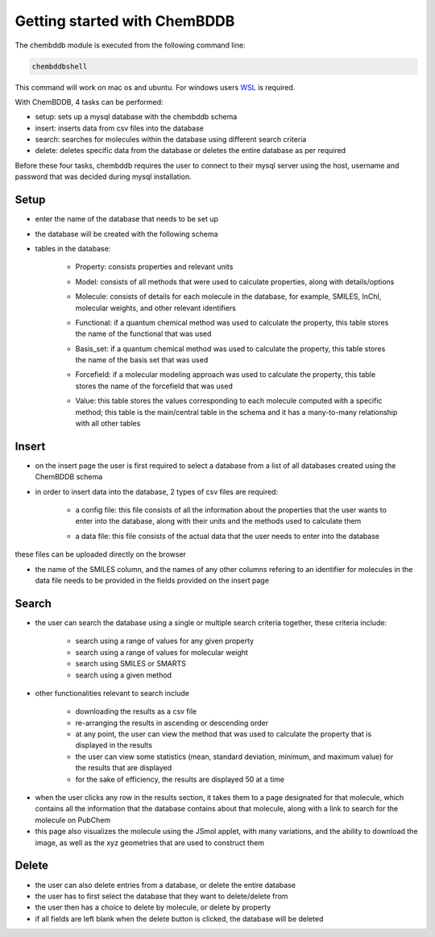 Getting started with ChemBDDB
=============================

The chembddb module is executed from the following command line:

.. code:: bash

    chembddbshell

This command will work on mac os and ubuntu. For windows users `WSL <https://docs.microsoft.com/en-us/windows/wsl/install-win10>`_ is required. 

With ChemBDDB, 4 tasks can be performed:

- setup: sets up a mysql database with the chembddb schema

- insert: inserts data from csv files into the database

- search: searches for molecules within the database using different search criteria

- delete: deletes specific data from the database or deletes the entire database as per required

Before these four tasks, chembddb requires the user to connect to their mysql server using the host, username and password that was decided during mysql installation. 

.. image:: ./images/connect2.png
   :width: 90%
   :align: center
   :alt: connect2 page
    
Setup
+++++

- enter the name of the database that needs to be set up 
.. image:: ./images/setup.png
   :width: 90%
   :align: center
   :alt: setup page

- the database will be created with the following schema
.. image:: ./images/schema.png
   :width: 90%
   :align: center
   :alt: schema

- tables in the database:

    - Property: consists properties and relevant units
    .. image:: ./images/property.png
       :width: 30%
       :align: center
       :alt: property table

    - Model: consists of all methods that were used to calculate properties, along with details/options
    .. image:: ./images/model.png
       :width: 35%
       :align: center
       :alt: model table

    - Molecule: consists of details for each molecule in the database, for example, SMILES, InChI, molecular weights, and other relevant identifiers
    .. image:: ./images/molecule.png
       :width: 60%
       :align: center
       :alt: molecule table

    - Functional: if a quantum chemical method was used to calculate the property, this table stores the name of the functional that was used
    .. image:: ./images/functional.png
       :width: 15%
       :align: center
       :alt: functional table
    
    - Basis_set: if a quantum chemical method was used to calculate the property, this table stores the name of the basis set that was used
    .. image:: ./images/basis_set.png
       :width: 15%
       :align: center
       :alt: basis_set table

    - Forcefield: if a molecular modeling approach was used to calculate the property, this table stores the name of the forcefield that was used
    .. image:: ./images/forcefield.png
       :width: 15%
       :align: center
       :alt: forcefield table

    - Value: this table stores the values corresponding to each molecule computed with a specific method; this table is the main/central table in the schema and it has a many-to-many relationship with all other tables
    .. image:: ./images/value.png
       :width: 60%
       :align: center
       :alt: value table

Insert
++++++

- on the insert page the user is first required to select a database from a list of all databases created using the ChemBDDB schema

- in order to insert data into the database, 2 types of csv files are required:

    - a config file: this file consists of all the information about the properties that the user wants to enter into the database, along with their units and the methods used to calculate them
    .. image:: ./images/config.png
       :width: 80%
       :align: center
       :alt: config file

    - a data file: this file consists of the actual data that the user needs to enter into the database
    .. image:: ./images/data.png
       :width: 80%
       :align: center
       :alt: data file

these files can be uploaded directly on the browser

- the name of the SMILES column, and the names of any other columns refering to an identifier for molecules in the data file needs to be provided in the fields provided on the insert page

.. image:: ./images/insert.png
    :width: 90%
    :align: center
    :alt: insert page

Search
++++++

- the user can search the database using a single or multiple search criteria together, these criteria include:

    - search using a range of values for any given property
    - search using a range of values for molecular weight
    - search using SMILES or SMARTS
    - search using a given method

.. image:: ./images/search1.png
    :width: 90%
    :align: center
    :alt: search page

- other functionalities relevant to search include 
    
    - downloading the results as a csv file
    - re-arranging the results in ascending or descending order
    - at any point, the user can view the method that was used to calculate the property that is displayed in the results
    - the user can view some statistics (mean, standard deviation, minimum, and maximum value) for the results that are displayed
    - for the sake of efficiency, the results are displayed 50 at a time

.. image:: ./images/methods_visible.png
    :width: 90%
    :align: center
    :alt: search results page with methods visible

- when the user clicks any row in the results section, it takes them to a page designated for that molecule, which contains all the information that the database contains about that molecule, along with a link to search for the molecule on PubChem

- this page also visualizes the molecule using the JSmol applet, with many variations, and the ability to download the image, as well as the xyz geometries that are used to construct them

.. image:: ./images/results.png
    :width: 90%
    :align: center
    :alt: results page

Delete
++++++

- the user can also delete entries from a database, or delete the entire database

- the user has to first select the database that they want to delete/delete from

- the user then has a choice to delete by molecule, or delete by property

- if all fields are left blank when the delete button is clicked, the database will be deleted

.. image:: ./images/delete.png
    :width: 90%
    :align: center
    :alt: delete page
